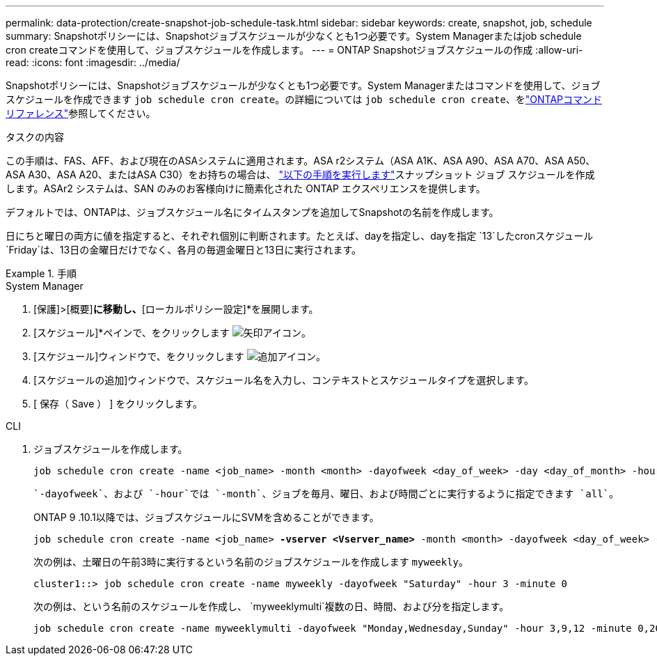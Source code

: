 ---
permalink: data-protection/create-snapshot-job-schedule-task.html 
sidebar: sidebar 
keywords: create, snapshot, job, schedule 
summary: Snapshotポリシーには、Snapshotジョブスケジュールが少なくとも1つ必要です。System Managerまたはjob schedule cron createコマンドを使用して、ジョブスケジュールを作成します。 
---
= ONTAP Snapshotジョブスケジュールの作成
:allow-uri-read: 
:icons: font
:imagesdir: ../media/


[role="lead"]
Snapshotポリシーには、Snapshotジョブスケジュールが少なくとも1つ必要です。System Managerまたはコマンドを使用して、ジョブスケジュールを作成できます `job schedule cron create`。の詳細については `job schedule cron create`、をlink:https://docs.netapp.com/us-en/ontap-cli/job-schedule-cron-create.html["ONTAPコマンド リファレンス"^]参照してください。

.タスクの内容
この手順は、FAS、AFF、および現在のASAシステムに適用されます。ASA r2システム（ASA A1K、ASA A90、ASA A70、ASA A50、ASA A30、ASA A20、またはASA C30）をお持ちの場合は、 link:https://docs.netapp.com/us-en/asa-r2/data-protection/policies-schedules.html#create-a-new-protection-policy-schedule["以下の手順を実行します"^]スナップショット ジョブ スケジュールを作成します。ASAr2 システムは、SAN のみのお客様向けに簡素化された ONTAP エクスペリエンスを提供します。

デフォルトでは、ONTAPは、ジョブスケジュール名にタイムスタンプを追加してSnapshotの名前を作成します。

日にちと曜日の両方に値を指定すると、それぞれ個別に判断されます。たとえば、dayを指定し、dayを指定 `13`したcronスケジュール `Friday`は、13日の金曜日だけでなく、各月の毎週金曜日と13日に実行されます。

.手順
[role="tabbed-block"]
====
.System Manager
--
. [保護]>[概要]*に移動し、*[ローカルポリシー設定]*を展開します。
. [スケジュール]*ペインで、をクリックします image:icon_arrow.gif["矢印アイコン"]。
. [スケジュール]ウィンドウで、をクリックします image:icon_add.gif["追加アイコン"]。
. [スケジュールの追加]ウィンドウで、スケジュール名を入力し、コンテキストとスケジュールタイプを選択します。
. [ 保存（ Save ） ] をクリックします。


--
.CLI
--
. ジョブスケジュールを作成します。
+
[source, cli]
----
job schedule cron create -name <job_name> -month <month> -dayofweek <day_of_week> -day <day_of_month> -hour <hour> -minute <minute>
----
+
 `-dayofweek`、および `-hour`では `-month`、ジョブを毎月、曜日、および時間ごとに実行するように指定できます `all`。

+
ONTAP 9 .10.1以降では、ジョブスケジュールにSVMを含めることができます。

+
[listing, subs="+quotes"]
----
job schedule cron create -name <job_name> *-vserver <Vserver_name>* -month <month> -dayofweek <day_of_week> -day <day_of_month> -hour <hour> -minute <minute>
----
+
次の例は、土曜日の午前3時に実行するという名前のジョブスケジュールを作成します `myweekly`。

+
[listing]
----
cluster1::> job schedule cron create -name myweekly -dayofweek "Saturday" -hour 3 -minute 0
----
+
次の例は、という名前のスケジュールを作成し、 `myweeklymulti`複数の日、時間、および分を指定します。

+
[listing]
----
job schedule cron create -name myweeklymulti -dayofweek "Monday,Wednesday,Sunday" -hour 3,9,12 -minute 0,20,50
----


--
====